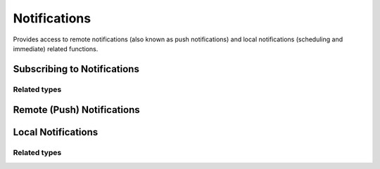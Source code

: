 Notifications
=============

Provides access to remote notifications (also known as push notifications) and
local notifications (scheduling and immediate) related functions.

Subscribing to Notifications
""""""""""""""""""""""""""""

.. function:: Exponent.Notifications.addListener(listener)

   :param function listener:
      A callback that is invoked when a remote or local notification is
      received or selected, with a `Notification <#Notification>`_ object.

   :returns:
      An `EventSubscription <EventSubscription>`_ object that you can call
      `remove()` on when you would like to unsubscribe the listener.

Related types
'''''''''''''

.. js:data:: EventSubscription

  Returned from ``addListener``.

  * **remove()** (*function*) -- Unsubscribe the listener from future notifications.

.. js:data:: Notification

  An object that is passed into each event listener when a notification is received:

  * **origin** (*string*) -- Either ``selected`` or ``received``. ``selected``
    if the notification was tapped on by the user, ``received`` if the
    notification was received while the user was in the app.

  * **data** (*object*) -- Any data that has been attached with the notification.

  * **remote** (*boolean*) -- ``true`` if the notification is a push notification, ``false``
    if it is a local notification.

Remote (Push) Notifications
"""""""""""""""""""""""""""

.. function:: Exponent.Notifications.getExponentPushTokenAsync()

   :returns:
      Returns a Promise that resolves to a token string. This token can be provided
      to the Exponent notifications backend to send a push notification to this
      device. :ref:`Read more in the Push Notifications guide <push-notifications>`.

Local Notifications
"""""""""""""""""""

.. function:: Exponent.Notifications.presentLocalNotificationAsync(localNotification)

   Trigger a local notification immediately.

   :param object localNotification:
     An object with the properties described in `LocalNotification <#LocalNotification>`_.

   :returns:
     A Promise that resolves to a unique notification id.

.. function:: Exponent.Notifications.scheduleLocalNotificationAsync(localNotification, schedulingOptions)

   Schedule a local notification to fire at some specific time in the future or at a given interval.

   :param object localNotification: An object with the properties described in `LocalNotification <#LocalNotification>`_.

   :param object schedulingOptions: An object that describes when the notification should fire.

    * **time** (*date* or *number*) -- A Date object representing when to fire the notification
      or a number in Unix epoch time. Example: ``(new Date()).getTime() + 1000`` is one second
      from now.

    * **repeat** (*optional*) (*string*) --  ``'minute'``, ``'hour'``,
      ``'day'``, ``'week'``, ``'month'``, or ``'year'``.

   :returns:
     A Promise that resolves to a unique notification id.

.. function:: Exponent.Notifications.dismissNotificationAsync(localNotificationId)

   *Android only*. Dismisses the notification with the given id.

   :param number localNotificationId:
     A unique id assigned to the notification, returned from
     ``scheduleLocalNotificationAsync`` or ``presentLocalNotificationAsync``.

.. function:: Exponent.Notifications.dismissAllNotificationsAsync()

   *Android only*. Clears any notificatons that have been presented by the app.

.. function:: Exponent.Notifications.cancelScheduledNotificationAsync(localNotificationId)

   Cancels the scheduled notification corresponding to the given id.

   :param number localNotificationId:
     A unique id assigned to the notification, returned from
     ``scheduleLocalNotificationAsync`` or ``presentLocalNotificationAsync``.

.. function:: Exponent.Notifications.cancelAllScheduledNotificationsAsync()

   Cancel all scheduled notifications.

Related types
'''''''''''''

.. js:data:: LocalNotification

  An object used to describe the local notification that you would like to present or schedule.

  * **title** (*string*) -- title text of the notification.

  * **body** (*string*) -- body text of the notification.

  * **data** (*optional*) (*object*) -- any data that has been attached with the notification.

  * **ios** (*optional*) (*object*) -- notification configuration specific to iOS.

    * **sound** (*optional*) (*boolean*) -- if ``true``, play a sound. Default: ``false``.

  * **android** (*optional*) (*object*) -- notification configuration specific to Android.

    * **sound** (*optional*) (*boolean*) -- if ``true``, play a sound. Default: ``false``.

    * **icon** (*optional*) (*string*) -- URL of icon to display in notification drawer.

    * **color** (*optional*) (*string*) -- color of the notification icon in notification drawer.

    * **priority** (*optional*) (*min | low | high | max*) -- android may present notifications acccording to the priority, for example a ``high`` priority notification will likely to be shown as a heads-up notification.

    * **sticky** (*optional*) (*boolean*) -- if ``true``, the notification will be sticky and not dissmissable by user. The notification must be programmatically dismissed. Default: ``false``.

    * **vibrate** (*optional*) (*boolean* or *array*) -- if ``true``, vibrate the device. An array can be supplied to specify the vibration pattern, e.g. - ``[ 0, 500 ]``.

    * **link** (*optional*) (*string*) -- external link to open when notification is selected.
